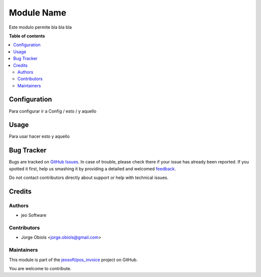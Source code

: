 ===========
Module Name
===========

.. !!!!!!!!!!!!!!!!!!!!!!!!!!!!!!!!!!!!!!!!!!!!!!!!!!!!
   !! This file is generated by oca-gen-addon-readme !!
   !! changes will be overwritten.                   !!
   !!!!!!!!!!!!!!!!!!!!!!!!!!!!!!!!!!!!!!!!!!!!!!!!!!!!

.. |badge1| image:: https://img.shields.io/badge/maturity-Beta-yellow.png
    :target: https://odoo-community.org/page/development-status
    :alt: Beta
.. |badge2| image:: https://img.shields.io/badge/licence-AGPL--3-blue.png
    :target: http://www.gnu.org/licenses/agpl-3.0-standalone.html
    :alt: License: AGPL-3
.. |badge3| image:: https://img.shields.io/badge/github-jeosoft%2Fpos_invoice-lightgray.png?logo=github
    :target: https://github.com/jeosoft/pos_invoice/tree/11.0/pos_invoice
    :alt: jeosoft/pos_invoice

|badge1| |badge2| |badge3| 

Este modulo permite bla bla bla

**Table of contents**

.. contents::
   :local:

Configuration
=============

Para configurar ir a Config / esto / y aquello

Usage
=====

Para usar hacer esto y aquello

Bug Tracker
===========

Bugs are tracked on `GitHub Issues <https://github.com/jeosoft/pos_invoice/issues>`_.
In case of trouble, please check there if your issue has already been reported.
If you spotted it first, help us smashing it by providing a detailed and welcomed
`feedback <https://github.com/jeosoft/pos_invoice/issues/new?body=module:%20pos_invoice%0Aversion:%2011.0%0A%0A**Steps%20to%20reproduce**%0A-%20...%0A%0A**Current%20behavior**%0A%0A**Expected%20behavior**>`_.

Do not contact contributors directly about support or help with technical issues.

Credits
=======

Authors
~~~~~~~

* jeo Software

Contributors
~~~~~~~~~~~~

* Jorge Obiols <jorge.obiols@gmail.com>

Maintainers
~~~~~~~~~~~

This module is part of the `jeosoft/pos_invoice <https://github.com/jeosoft/pos_invoice/tree/11.0/pos_invoice>`_ project on GitHub.

You are welcome to contribute.
